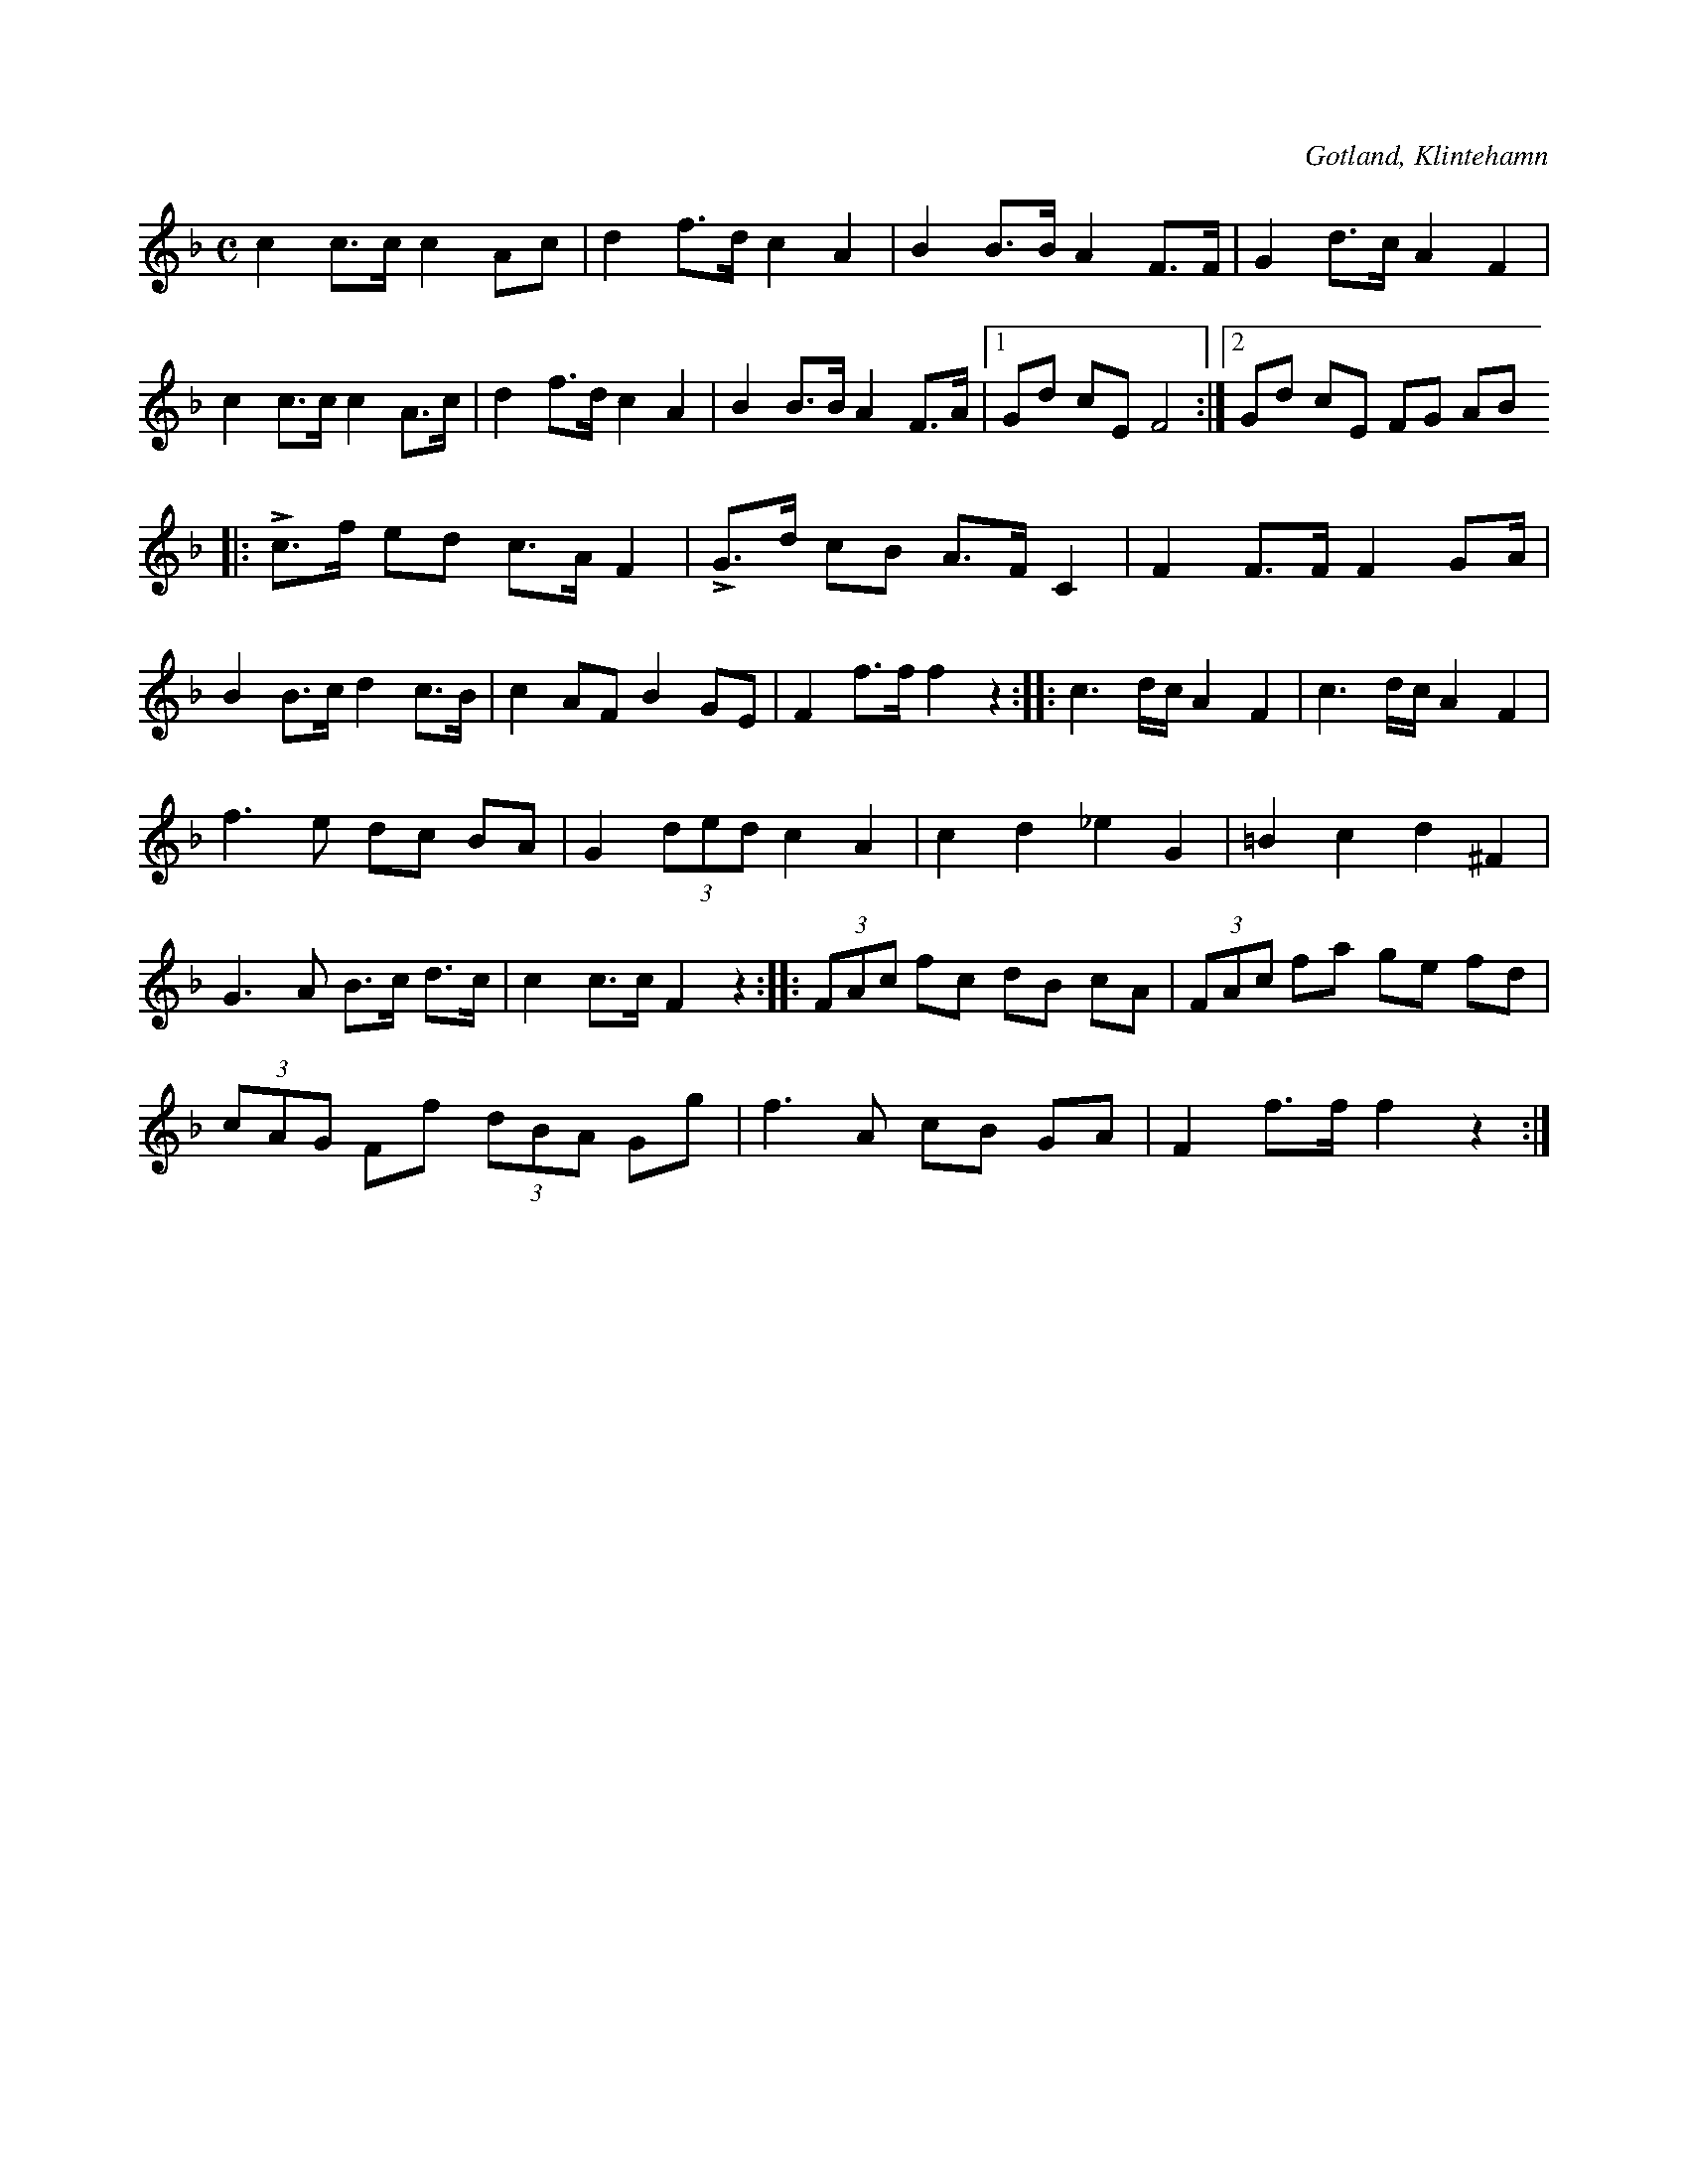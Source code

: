 X:683
Z:Erik Ronström 2010-01-27: Misstänkta tryckfel: Uppenbart tryckfel i andra reprisens tredje takt. Sista figuren borde vara punkterad åttondel + sextondel
Z:Erik Ronström 2010-01-27: Misstänkta tryckfel: Andra delens tredje takt
T:
N:Marsch,
S:efter fotografen A. Rosendahl, Klintehamn.
O:Gotland, Klintehamn
R:marsch
M:C
L:1/8
K:F
c2 c>c c2 Ac|d2 f>d c2 A2|B2 B>B A2 F>F|G2 d>c A2 F2|
c2 c>c c2 A>c|d2 f>d c2 A2|B2 B>B A2 F>A|1 Gd cE F4:|2 Gd cE FG AB
|:Lc>f ed c>A F2|LG>d cB A>F C2|F2 F>F F2 GA/|
B2 B>c d2 c>B|c2 AF B2 GE|F2 f>f f2 z2::c3 d/c/ A2 F2|c3 d/c/ A2 F2|
f3 e dc BA|G2 (3ded c2 A2|c2 d2 _e2 G2|=B2 c2 d2 ^F2|
G3 A B>c d>c|c2 c>c F2 z2::(3FAc fc dB cA|(3FAc fa ge fd|
(3cAG Ff (3dBA Gg|f3 A cB GA|F2 f>f f2 z2:|

